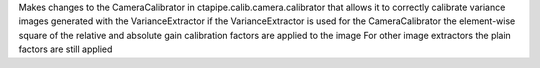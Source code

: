 Makes changes to the CameraCalibrator in ctapipe.calib.camera.calibrator that allows it to correctly calibrate variance images generated with the VarianceExtractor
if the VarianceExtractor is used for the CameraCalibrator the element-wise square of the relative and absolute gain calibration factors are applied to the image
For other image extractors the plain factors are still applied
